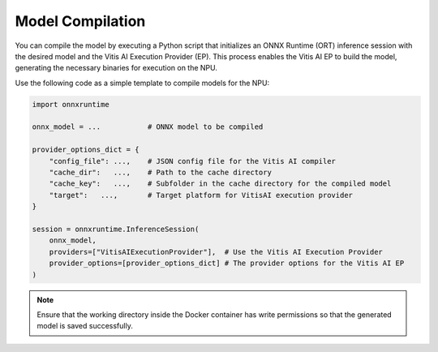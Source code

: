 Model Compilation
=================

You can compile the model by executing a Python script that initializes an ONNX Runtime (ORT) inference session with the desired model and the Vitis AI Execution Provider (EP). This process enables the Vitis AI EP to build the model, generating the necessary binaries for execution on the NPU.

Use the following code as a simple template to compile models for the NPU:

.. code-block:: python

    import onnxruntime

    onnx_model = ...           # ONNX model to be compiled

    provider_options_dict = {
        "config_file": ...,    # JSON config file for the Vitis AI compiler
        "cache_dir":   ...,    # Path to the cache directory
        "cache_key":   ...,    # Subfolder in the cache directory for the compiled model
        "target":   ...,       # Target platform for VitisAI execution provider
    }

    session = onnxruntime.InferenceSession(
        onnx_model,
        providers=["VitisAIExecutionProvider"],  # Use the Vitis AI Execution Provider
        provider_options=[provider_options_dict] # The provider options for the Vitis AI EP
    )

.. note::

   Ensure that the working directory inside the Docker container has write permissions so that the generated model is saved successfully.

